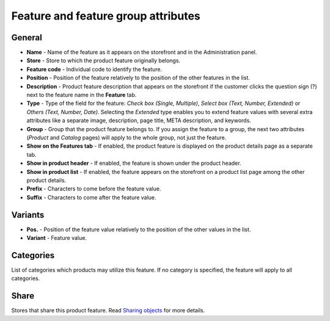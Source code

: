 ************************************
Feature and feature group attributes
************************************

General
*******
*	**Name** - Name of the feature as it appears on the storefront and in the Administration panel.
*	**Store** - Store to which the product feature originally belongs.
*	**Feature code** - Individual code to identify the feature.
*	**Position** - Position of the feature relatively to the position of the other features in the list.
*	**Description** - Product feature description that appears on the storefront if the customer clicks the question sign (?) next to the feature name in the **Feature** tab.
*	**Type** - Type of the field for the feature: *Check box (Single, Multiple)*, *Select box (Text, Number, Extended)* or *Others (Text, Number, Date)*. Selecting the *Extended* type enables you to extend feature values with several extra attributes like a separate image, description, page title, META description, and keywords.
*	**Group** - Group that the product feature belongs to. If you assign the feature to a group, the next two attributes (*Product* and *Catalog* pages) will apply to the whole group, not just the feature.
*	**Show on the Features tab** - If enabled, the product feature is displayed on the product details page as a separate tab.
*	**Show in product header** - If enabled, the feature is shown under the product header.
*	**Show in product list** - If enabled, the feature appears on the storefront on a product list page among the other product details.
*	**Prefix** - Characters to come before the feature value.
*	**Suffix** - Characters to come after the feature value.

Variants
********
*	**Pos.** - Position of the feature value relatively to the position of the other values in the list.
*	**Variant** - Feature value.

Categories
**********

List of categories which products may utilize this feature. If no category is specified, the feature will apply to all categories.

Share
*****

Stores that share this product feature. Read `Sharing objects <http://docs.cs-cart.com/4.3.x/user_guide/stores/sharing.html>`_ for more details.


